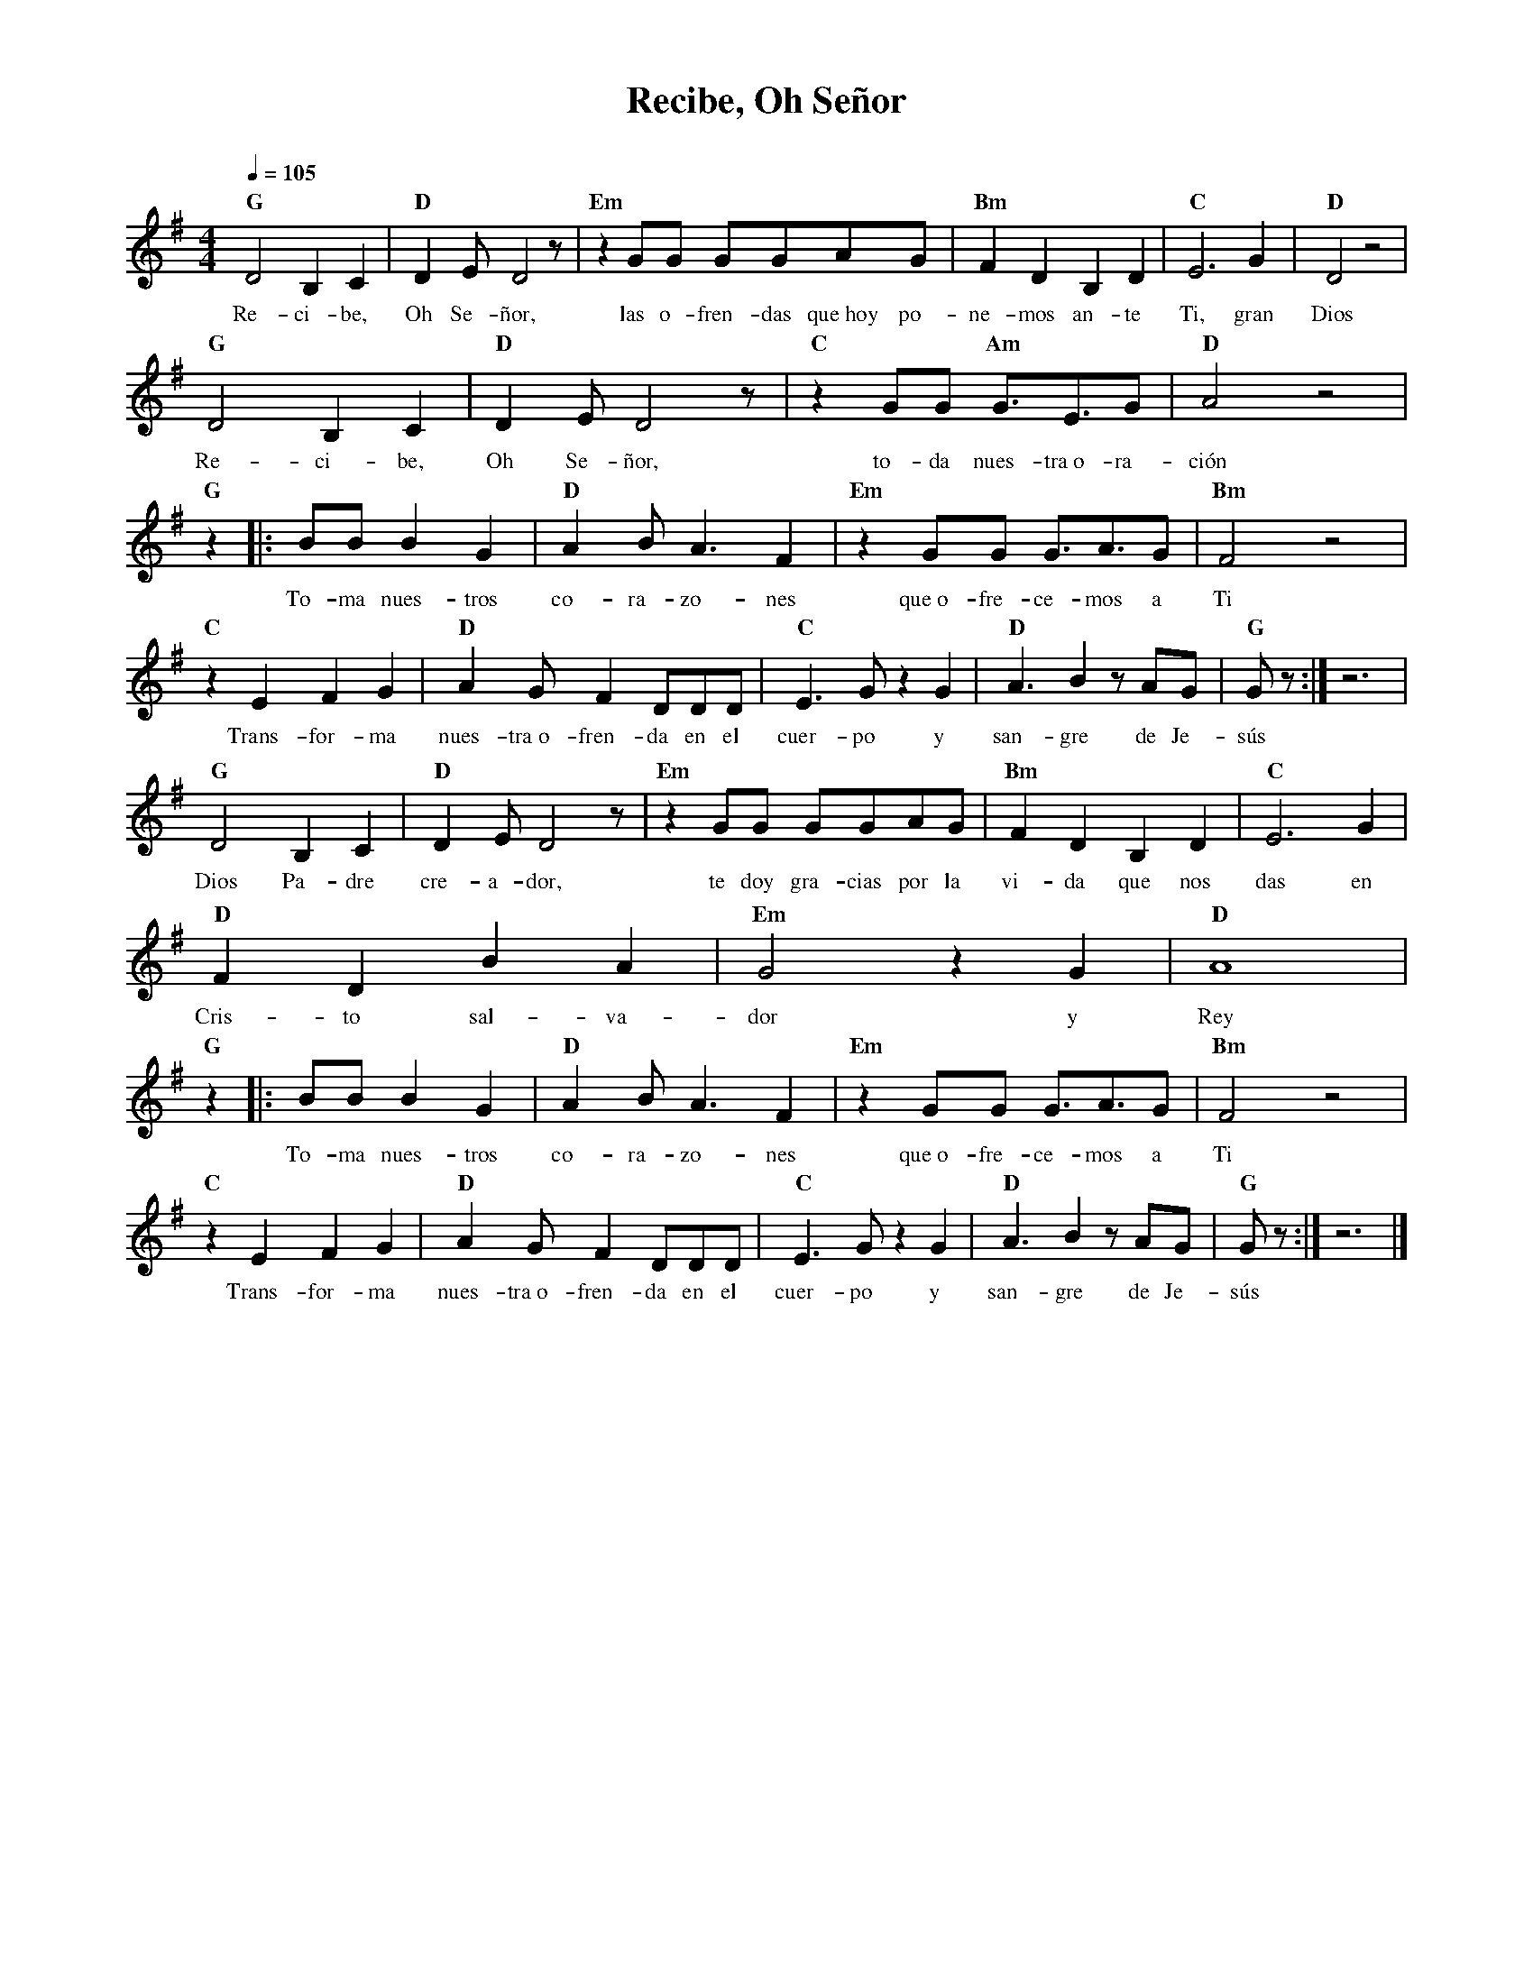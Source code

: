 %abc-2.2
%%MIDI program 74
%%topspace 0
%%composerspace 0
%%titlefont RomanBold 20
%%vocalfont Roman 12
%%composerfont RomanItalic 12
%%gchordfont RomanBold 12
%%tempofont RomanBold 12
%leftmargin 0.8cm
%rightmargin 0.8cm

X:1
T:Recibe, Oh Señor
C:
S:
M:4/4
L:1/8
Q:1/4=105
K:G
%
%
    "G"D4 B,2C2 | "D"D2E D4 z | "Em"z2GG GGAG | "Bm"F2D2B,2D2 | "C"E6 G2 | "D"D4 z4 |
w: Re-ci-be, Oh Se-ñor, las o-fren-das que~hoy po-ne-mos an-te Ti, gran Dios
    "G"D4 B,2C2 | "D"D2E D4 z | "C"z2GG "Am"G3/2E3/2G | "D"A4 z4 |
w: Re-ci-be, Oh Se-ñor, to-da nues-tra~o-ra-ción
    "G"z2|:BB B2G2 | "D"A2BA3F2 | "Em"z2 GG G3/2A3/2G | "Bm"F4 z4 |
w: To-ma nues-tros co-ra-zo-nes que~o-fre-ce-mos a Ti
    "C"z2E2 F2G2 | "D"A2GF2DDD | "C"E3G z2G2 | "D"A3B2 zAG | "G"Gz :|z6 |
w: Trans-for-ma nues-tra~o-fren-da en el cuer-po y san-gre de Je-sús
    "G"D4 B,2C2 | "D"D2E D4 z | "Em"z2GG GGAG | "Bm"F2D2B,2D2 | "C"E6 G2 |
w: Dios Pa-dre cre-a-dor, te doy gra-cias por la vi-da que nos das en
    "D"F2D2B2A2 | "Em"G4 z2G2 | "D"A8 |
w: Cris-to sal-va-dor y Rey
    "G"z2|:BB B2G2 | "D"A2BA3F2 | "Em"z2 GG G3/2A3/2G | "Bm"F4 z4 |
w: To-ma nues-tros co-ra-zo-nes que~o-fre-ce-mos a Ti
    "C"z2E2 F2G2 | "D"A2GF2DDD | "C"E3G z2G2 | "D"A3B2 zAG | "G"Gz :| z6|]
w: Trans-for-ma nues-tra~o-fren-da en el cuer-po y san-gre de Je-sús